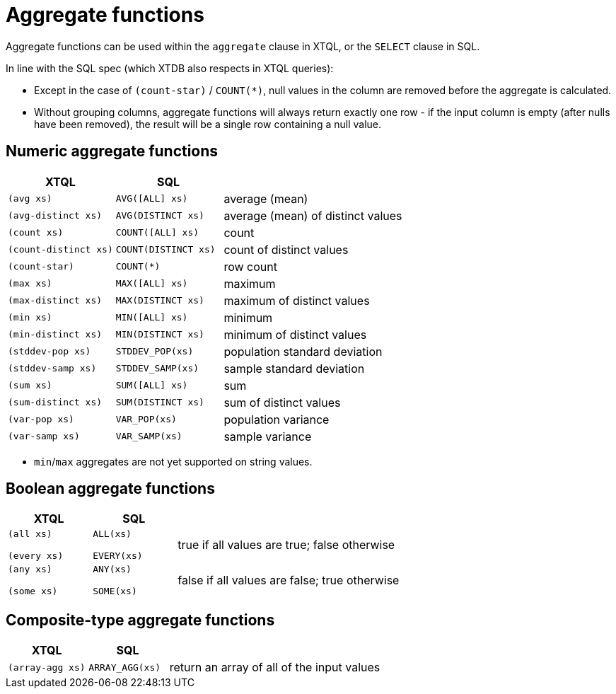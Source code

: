 = Aggregate functions

Aggregate functions can be used within the `aggregate` clause in XTQL, or the `SELECT` clause in SQL.

In line with the SQL spec (which XTDB also respects in XTQL queries):

* Except in the case of `(count-star)` / `COUNT(*)`, null values in the column are removed before the aggregate is calculated.
* Without grouping columns, aggregate functions will always return exactly one row - if the input column is empty (after nulls have been removed), the result will be a single row containing a null value.

== Numeric aggregate functions

[cols='3,3,8']
|===
| XTQL | SQL |

| `(avg xs)` | `AVG([ALL] xs)` | average (mean)
| `(avg-distinct xs)` | `AVG(DISTINCT xs)` | average (mean) of distinct values
| `(count xs)` | `COUNT([ALL] xs)` | count
| `(count-distinct xs)` | `COUNT(DISTINCT xs)` | count of distinct values
| `(count-star)` | `COUNT(*)` | row count
| `(max xs)` | `MAX([ALL] xs)` | maximum
| `(max-distinct xs)` | `MAX(DISTINCT xs)` | maximum of distinct values
| `(min xs)` | `MIN([ALL] xs)` | minimum
| `(min-distinct xs)` | `MIN(DISTINCT xs)` | minimum of distinct values
| `(stddev-pop xs)` | `STDDEV_POP(xs)` | population standard deviation
| `(stddev-samp xs)` | `STDDEV_SAMP(xs)` | sample standard deviation
| `(sum xs)` | `SUM([ALL] xs)` | sum
| `(sum-distinct xs)` | `SUM(DISTINCT xs)` | sum of distinct values
| `(var-pop xs)` | `VAR_POP(xs)` | population variance
| `(var-samp xs)` | `VAR_SAMP(xs)` | sample variance
|===

* `min`/`max` aggregates are not yet supported on string values.

== Boolean aggregate functions

[cols='3,3,8']
|===
| XTQL | SQL |

| `(all xs)`

`(every xs)`
| `ALL(xs)`

  `EVERY(xs)`
| true if all values are true; false otherwise

| `(any xs)`

  `(some xs)`
| `ANY(xs)`

  `SOME(xs)`
| false if all values are false; true otherwise
|===

== Composite-type aggregate functions

[cols='3,3,8']
|===
| XTQL | SQL |

| `(array-agg xs)` | `ARRAY_AGG(xs)` | return an array of all of the input values
|===
